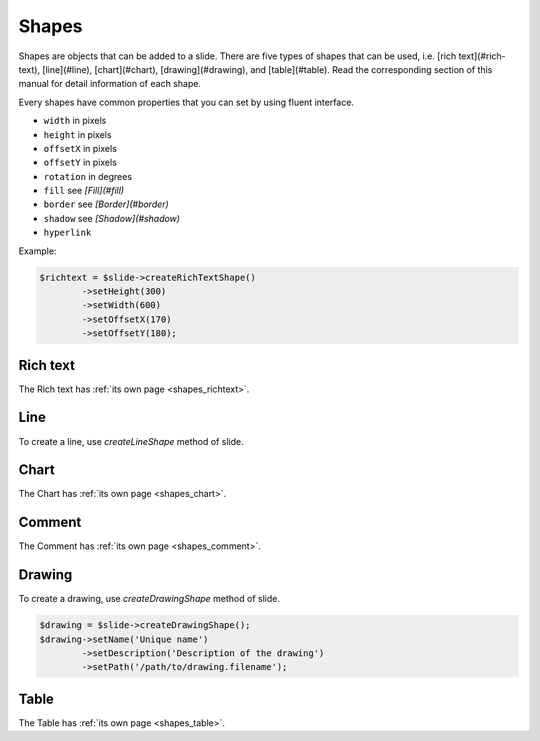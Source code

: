 .. _shapes:

Shapes
======

Shapes are objects that can be added to a slide. There are five types of shapes that can be used, i.e. [rich text](#rich-text), [line](#line), [chart](#chart), [drawing](#drawing), and [table](#table). Read the corresponding section of this manual for detail information of each shape.

Every shapes have common properties that you can set by using fluent interface.

- ``width`` in pixels
- ``height`` in pixels
- ``offsetX`` in pixels
- ``offsetY`` in pixels
- ``rotation`` in degrees
- ``fill`` see *[Fill](#fill)*
- ``border`` see *[Border](#border)*
- ``shadow`` see *[Shadow](#shadow)*
- ``hyperlink``

Example:

.. code-block:: php

	$richtext = $slide->createRichTextShape()
		->setHeight(300)
		->setWidth(600)
		->setOffsetX(170)
		->setOffsetY(180);

Rich text
---------

The Rich text has :ref:`its own page <shapes_richtext>`.

Line
----

To create a line, use `createLineShape` method of slide.

Chart
-----

The Chart has :ref:`its own page <shapes_chart>`.

Comment
-------

The Comment has :ref:`its own page <shapes_comment>`.

Drawing
-------

To create a drawing, use `createDrawingShape` method of slide.

.. code-block:: php

	$drawing = $slide->createDrawingShape();
	$drawing->setName('Unique name')
		->setDescription('Description of the drawing')
		->setPath('/path/to/drawing.filename');
		
Table
-----

The Table has :ref:`its own page <shapes_table>`.
